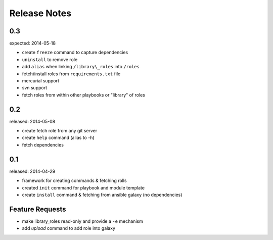 Release Notes
-------------------

0.3
=================

expected: 2014-05-18

-  create ``freeze`` command to capture dependencies
-  ``uninstall`` to remove role
-  add ``alias`` when linking ``/library\_roles``  into ``/roles``
-  fetch/install roles from ``requirements.txt`` file
-  mercurial support
-  svn support
-  fetch roles from within other playbooks or "library" of roles


0.2
============

released: 2014-05-08

-  create fetch role from any git server
-  create ``help`` command (alias to -h)
-  fetch dependencies

0.1
=============

released: 2014-04-29

-  framework for creating commands & fetching rolls
-  created ``init`` command for playbook and module template
-  create ``install`` command & fetching from ansible galaxy (no
   dependencies)

Feature Requests
================

-  make library\_roles read-only and provide a ``-e`` mechanism
-  add `upload` command to add role into galaxy
